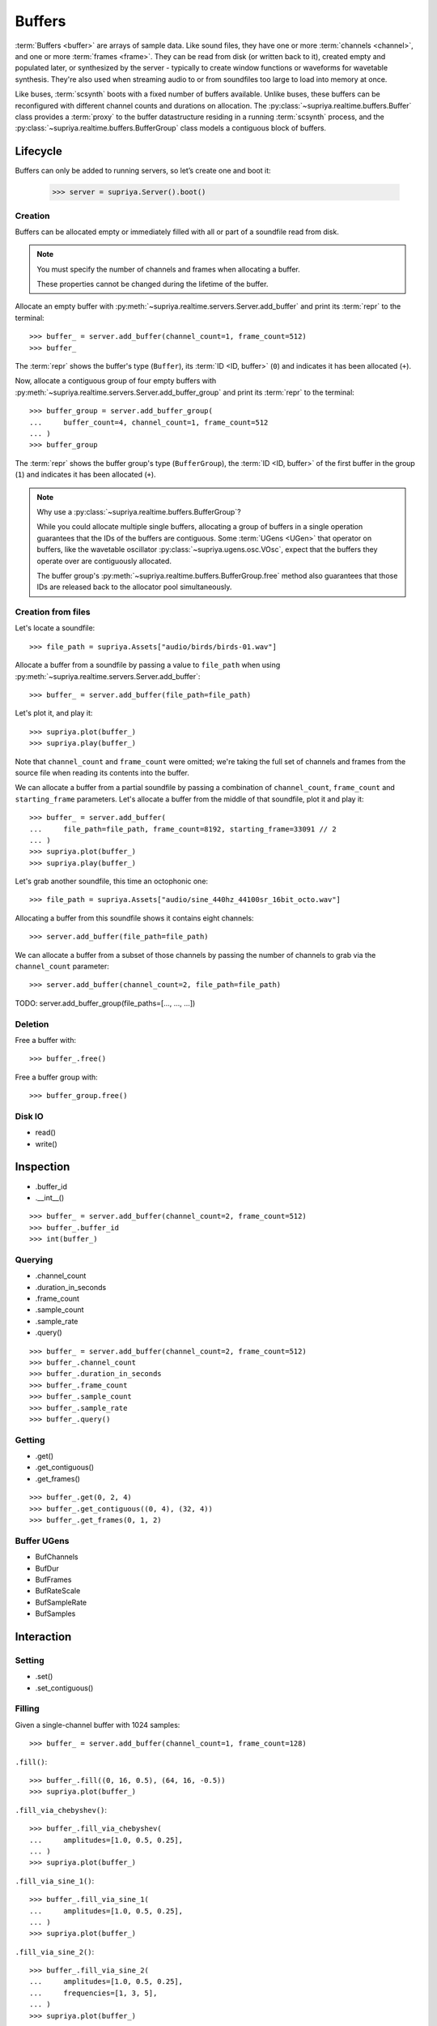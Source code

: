 Buffers
=======

:term:`Buffers <buffer>` are arrays of sample data. Like sound files, they have
one or more :term:`channels <channel>`, and one or more :term:`frames <frame>`.
They can be read from disk (or written back to it), created empty and populated
later, or synthesized by the server - typically to create window functions or
waveforms for wavetable synthesis. They're also used when streaming audio to or
from soundfiles too large to load into memory at once.

Like buses, :term:`scsynth` boots with a fixed number of buffers available.
Unlike buses, these buffers can be reconfigured with different channel counts
and durations on allocation. The :py:class:`~supriya.realtime.buffers.Buffer`
class provides a :term:`proxy` to the buffer datastructure residing in a
running :term:`scsynth` process, and the
:py:class:`~supriya.realtime.buffers.BufferGroup` class models a contiguous
block of buffers.

Lifecycle
---------

Buffers can only be added to running servers, so let’s create one and boot it:

    >>> server = supriya.Server().boot()

Creation
````````

Buffers can be allocated empty or immediately filled with all or part of a
soundfile read from disk.

.. note::

    You must specify the number of channels and frames when allocating a buffer.

    These properties cannot be changed during the lifetime of the buffer.

Allocate an empty buffer with
:py:meth:`~supriya.realtime.servers.Server.add_buffer` and print its
:term:`repr` to the terminal::

    >>> buffer_ = server.add_buffer(channel_count=1, frame_count=512)
    >>> buffer_

The :term:`repr` shows the buffer's type (``Buffer``), its :term:`ID <ID,
buffer>` (``0``) and indicates it has been allocated (``+``).

Now, allocate a contiguous group of four empty buffers with
:py:meth:`~supriya.realtime.servers.Server.add_buffer_group` and print its
:term:`repr` to the terminal::

    >>> buffer_group = server.add_buffer_group(
    ...     buffer_count=4, channel_count=1, frame_count=512
    ... )
    >>> buffer_group

The :term:`repr` shows the buffer group's type (``BufferGroup``), the :term:`ID
<ID, buffer>` of the first buffer in the group (``1``) and indicates it has
been allocated (``+``).

.. note::

    Why use a :py:class:`~supriya.realtime.buffers.BufferGroup`?

    While you could allocate multiple single buffers, allocating a group of
    buffers in a single operation guarantees that the IDs of the buffers are
    contiguous. Some :term:`UGens <UGen>` that operator on buffers, like the
    wavetable oscillator :py:class:`~supriya.ugens.osc.VOsc`, expect that the
    buffers they operate over are contiguously allocated.
    
    The buffer group's :py:meth:`~supriya.realtime.buffers.BufferGroup.free`
    method also guarantees that those IDs are released back to the allocator
    pool simultaneously.

Creation from files
```````````````````

Let's locate a soundfile::

    >>> file_path = supriya.Assets["audio/birds/birds-01.wav"]

Allocate a buffer from a soundfile by passing a value to ``file_path`` when
using :py:meth:`~supriya.realtime.servers.Server.add_buffer`::

    >>> buffer_ = server.add_buffer(file_path=file_path)

Let's plot it, and play it::

    >>> supriya.plot(buffer_)
    >>> supriya.play(buffer_)

Note that ``channel_count`` and ``frame_count`` were omitted; we're taking the
full set of channels and frames from the source file when reading its contents
into the buffer.

We can allocate a buffer from a partial soundfile by passing a combination of
``channel_count``, ``frame_count`` and ``starting_frame`` parameters. Let's
allocate a buffer from the middle of that soundfile, plot it and play it::

    >>> buffer_ = server.add_buffer(
    ...     file_path=file_path, frame_count=8192, starting_frame=33091 // 2
    ... )
    >>> supriya.plot(buffer_)
    >>> supriya.play(buffer_)

Let's grab another soundfile, this time an octophonic one::

    >>> file_path = supriya.Assets["audio/sine_440hz_44100sr_16bit_octo.wav"]

Allocating a buffer from this soundfile shows it contains eight channels::

    >>> server.add_buffer(file_path=file_path)

We can allocate a buffer from a subset of those channels by passing the number
of channels to grab via the ``channel_count`` parameter::

    >>> server.add_buffer(channel_count=2, file_path=file_path)

TODO: server.add_buffer_group(file_paths=[..., ..., ...])

Deletion
````````

Free a buffer with::

    >>> buffer_.free()

Free a buffer group with::

    >>> buffer_group.free()

Disk IO
```````

- read()
- write()

Inspection
----------

- .buffer_id
- .__int__()

::

    >>> buffer_ = server.add_buffer(channel_count=2, frame_count=512)
    >>> buffer_.buffer_id
    >>> int(buffer_)

Querying
````````

- .channel_count
- .duration_in_seconds
- .frame_count
- .sample_count
- .sample_rate
- .query()

::

    >>> buffer_ = server.add_buffer(channel_count=2, frame_count=512)
    >>> buffer_.channel_count
    >>> buffer_.duration_in_seconds
    >>> buffer_.frame_count
    >>> buffer_.sample_count
    >>> buffer_.sample_rate
    >>> buffer_.query()

Getting
```````

- .get()
- .get_contiguous()
- .get_frames()

::

    >>> buffer_.get(0, 2, 4)
    >>> buffer_.get_contiguous((0, 4), (32, 4))
    >>> buffer_.get_frames(0, 1, 2)

Buffer UGens
````````````

- BufChannels
- BufDur
- BufFrames
- BufRateScale
- BufSampleRate
- BufSamples

Interaction
-----------

Setting
```````

- .set()
- .set_contiguous()

Filling
```````

Given a single-channel buffer with 1024 samples::

    >>> buffer_ = server.add_buffer(channel_count=1, frame_count=128)

``.fill()``::

    >>> buffer_.fill((0, 16, 0.5), (64, 16, -0.5))
    >>> supriya.plot(buffer_)

``.fill_via_chebyshev()``::

    >>> buffer_.fill_via_chebyshev(
    ...     amplitudes=[1.0, 0.5, 0.25],
    ... )
    >>> supriya.plot(buffer_)

``.fill_via_sine_1()``::

    >>> buffer_.fill_via_sine_1(
    ...     amplitudes=[1.0, 0.5, 0.25],
    ... )
    >>> supriya.plot(buffer_)

``.fill_via_sine_2()``::

    >>> buffer_.fill_via_sine_2(
    ...     amplitudes=[1.0, 0.5, 0.25],
    ...     frequencies=[1, 3, 5],
    ... )
    >>> supriya.plot(buffer_)

``.fill_via_sine_3()``::

    >>> buffer_.fill_via_sine_3(
    ...     amplitudes=[1.0, 0.5, 0.25],
    ...     frequencies=[1, 3, 5],
    ...     phases=[0.0, 0.333, 0.666],
    ... )
    >>> supriya.plot(buffer_)

Copying
```````

``.copy()``::

    >>> source_buffer = server.add_buffer(channel_count=1, frame_count=128)
    >>> target_buffer = server.add_buffer(channel_count=1, frame_count=128)
    >>> source_buffer.fill_via_sine_1([1])
    >>> supriya.plot(source_buffer)
    >>> source_buffer.copy(
    ...     target_buffer,
    ...     frame_count=32,
    ...     source_starting_frame=32,
    ...     target_starting_frame=32,
    ... )
    >>> supriya.plot(target_buffer)

Zeroing
```````

``.zero()``::

    >>> buffer_ = server.add_buffer(channel_count=1, frame_count=128)
    >>> buffer_.fill_via_sine_1([1])
    >>> supriya.plot(buffer_)
    >>> buffer_.zero()
    >>> supriya.plot(buffer_)

Normalizing
```````````

``.normalize()``::

    >>> buffer_ = server.add_buffer(channel_count=1, frame_count=8)
    >>> buffer_.set_contiguous((0, [0.1, -0.1, 0.2, -0.2, 0.3, -0.3, 0.4, -0.4]))
    >>> supriya.plot(buffer_)
    >>> buffer_.normalize()
    >>> supriya.plot(buffer_)

Integration
-----------

Referencing
```````````

Buffer IO
`````````

- BufRd and BufWr
- PlayBuf and RecordBuf

Continuous Disk IO
``````````````````

- DiskIn and DiskOut
- VDiskIn
- ``leaving_open``
- .close()

Wavetable synthesis
```````````````````

SuperCollider provides a number of :term:`wavetable <wavetable synthesis>`
oscillators, including :py:class:`~supriya.ugens.osc.Osc`,
:py:class:`~supriya.ugens.osc.COsc`, :py:class:`~supriya.ugens.osc.VOsc`, and
:py:class:`~supriya.ugens.osc.VOsc3`

All of these :term:`UGens <UGen>` accept a ``buffer_id`` argument, pointing to
a buffer filled with some waveform to use as their source material.  The
interpolation algorithm used by these oscillators has one important
requirement: the waveforms *must* be in SuperCollider's "wavetable format".

We can ensure the buffer contents are in wavetable format when using any of
the ``.fill_...()`` methods by setting ``as_wavetable=True``.

Grab a fresh buffer::

    >>> buffer_ = server.add_buffer(channel_count=1, frame_count=128)

... and compare the following calls against the non-wavetable versions
demonstrated earlier::

    >>> buffer_.fill_via_chebyshev(
    ...     amplitudes=[1.0, 0.5, 0.25],
    ...     as_wavetable=True,
    ... )
    >>> supriya.plot(buffer_)

    >>> buffer_.fill_via_sine_1(
    ...     amplitudes=[1.0, 0.5, 0.25],
    ...     as_wavetable=True,
    ... )
    >>> supriya.plot(buffer_)

    >>> buffer_.fill_via_sine_2(
    ...     amplitudes=[1.0, 0.5, 0.25],
    ...     frequencies=[1, 3, 5],
    ...     as_wavetable=True,
    ... )
    >>> supriya.plot(buffer_)

    >>> buffer_.fill_via_sine_3(
    ...     amplitudes=[1.0, 0.5, 0.25],
    ...     frequencies=[1, 3, 5],
    ...     phases=[0.0, 0.333, 0.666],
    ...     as_wavetable=True,
    ... )
    >>> supriya.plot(buffer_)

While ``/b_gen`` may be able to create waveforms in the expected wavetable
format, there's no functionality built into :term:`scsynth` to load arbitrary
soundfiles and convert them into wavetable format in the process, or to copy an
existing buffer's contents into another buffer and convert.

.. todo:: Implement wavetable utilities for loading arbitrary audio.

Lower level APIs
----------------

Bare allocation
```````````````
